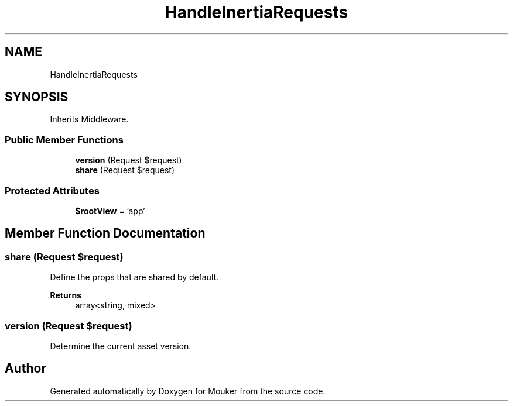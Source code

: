 .TH "HandleInertiaRequests" 3 "Mouker" \" -*- nroff -*-
.ad l
.nh
.SH NAME
HandleInertiaRequests
.SH SYNOPSIS
.br
.PP
.PP
Inherits Middleware\&.
.SS "Public Member Functions"

.in +1c
.ti -1c
.RI "\fBversion\fP (Request $request)"
.br
.ti -1c
.RI "\fBshare\fP (Request $request)"
.br
.in -1c
.SS "Protected Attributes"

.in +1c
.ti -1c
.RI "\fB$rootView\fP = 'app'"
.br
.in -1c
.SH "Member Function Documentation"
.PP 
.SS "share (Request $request)"
Define the props that are shared by default\&.

.PP
\fBReturns\fP
.RS 4
array<string, mixed> 
.RE
.PP

.SS "version (Request $request)"
Determine the current asset version\&. 

.SH "Author"
.PP 
Generated automatically by Doxygen for Mouker from the source code\&.
